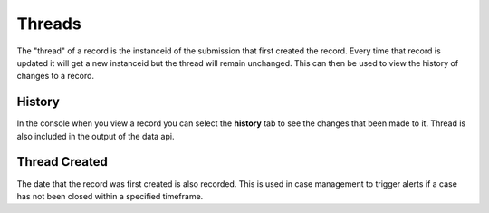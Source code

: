 
Threads
=======

The "thread" of a record is the instanceid of the submission that first created the record.  Every time that record is updated
it will get a new instanceid but the thread will remain unchanged.  This can then be used to view the history of changes to a 
record.

History
-------

In the console when you view a record you can select the **history** tab to see the changes that been made to it.  Thread is also
included in the output of the data api.

Thread Created
--------------

The date that the record was first created is also recorded.  This is used in case management to trigger alerts if a case has not been closed
within a specified timeframe. 

